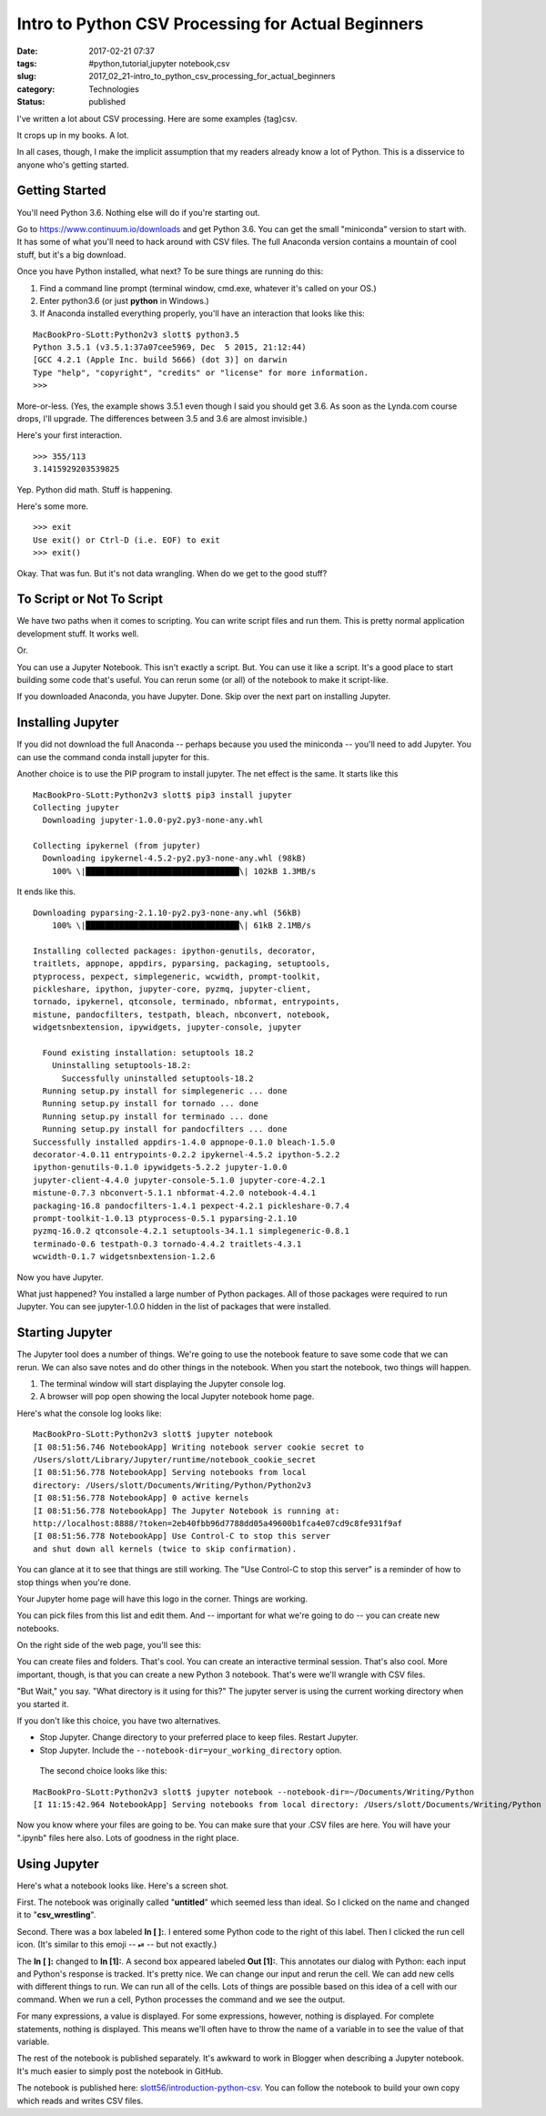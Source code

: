 Intro to Python CSV Processing for Actual Beginners
===================================================

:date: 2017-02-21 07:37
:tags: #python,tutorial,jupyter notebook,csv
:slug: 2017_02_21-intro_to_python_csv_processing_for_actual_beginners
:category: Technologies
:status: published

I've written a lot about CSV processing. Here are some
examples {tag}csv.

It crops up in my books. A lot.

In all cases, though, I make the implicit assumption that my readers
already know a lot of Python. This is a disservice to anyone who's
getting started.

Getting Started
---------------

You'll need Python 3.6. Nothing else will do if you're starting out.

Go to https://www.continuum.io/downloads and get Python 3.6. You can
get the small "miniconda" version to start with. It has some of what
you'll need to hack around with CSV files. The full Anaconda version
contains a mountain of cool stuff, but it's a big download.

Once you have Python installed, what next? To be sure things are
running do this:

#.  Find a command line prompt (terminal window, cmd.exe, whatever it's
    called on your OS.)

#.  Enter python3.6 (or just **python** in Windows.)

#.  If Anaconda installed everything properly, you'll have an interaction
    that looks like this:

::

    MacBookPro-SLott:Python2v3 slott$ python3.5
    Python 3.5.1 (v3.5.1:37a07cee5969, Dec  5 2015, 21:12:44)
    [GCC 4.2.1 (Apple Inc. build 5666) (dot 3)] on darwin
    Type "help", "copyright", "credits" or "license" for more information.
    >>>

More-or-less. (Yes, the example shows 3.5.1 even though I said you
should get 3.6. As soon as the Lynda.com course drops, I'll upgrade.
The differences between 3.5 and 3.6 are almost invisible.)


Here's your first interaction.

::

  >>> 355/113
  3.1415929203539825

Yep. Python did math. Stuff is happening.

Here's some more.

::

  >>> exit
  Use exit() or Ctrl-D (i.e. EOF) to exit
  >>> exit()


Okay. That was fun. But it's not data wrangling. When do we get to
the good stuff?

To Script or Not To Script
--------------------------


We have two paths when it comes to scripting. You can write script
files and run them. This is pretty normal application development
stuff. It works well.

Or.

You can use a Jupyter Notebook. This isn't exactly a script. But. You
can use it like a script. It's a good place to start building some
code that's useful. You can rerun some (or all) of the notebook to
make it script-like.

If you downloaded Anaconda, you have Jupyter. Done. Skip over the
next part on installing Jupyter.

Installing Jupyter
-------------------

If you did not download the full Anaconda -- perhaps because you used
the miniconda -- you'll need to add Jupyter.  You can use the command
conda install jupyter for this.

Another choice is to use the PIP program to install jupyter. The net
effect is the same. It starts like this

::

  MacBookPro-SLott:Python2v3 slott$ pip3 install jupyter
  Collecting jupyter
    Downloading jupyter-1.0.0-py2.py3-none-any.whl

  Collecting ipykernel (from jupyter)
    Downloading ipykernel-4.5.2-py2.py3-none-any.whl (98kB)
      100% \|████████████████████████████████\| 102kB 1.3MB/s

It ends like this.

::

  Downloading pyparsing-2.1.10-py2.py3-none-any.whl (56kB)
      100% \|████████████████████████████████\| 61kB 2.1MB/s

  Installing collected packages: ipython-genutils, decorator,
  traitlets, appnope, appdirs, pyparsing, packaging, setuptools,
  ptyprocess, pexpect, simplegeneric, wcwidth, prompt-toolkit,
  pickleshare, ipython, jupyter-core, pyzmq, jupyter-client,
  tornado, ipykernel, qtconsole, terminado, nbformat, entrypoints,
  mistune, pandocfilters, testpath, bleach, nbconvert, notebook,
  widgetsnbextension, ipywidgets, jupyter-console, jupyter

    Found existing installation: setuptools 18.2
      Uninstalling setuptools-18.2:
        Successfully uninstalled setuptools-18.2
    Running setup.py install for simplegeneric ... done
    Running setup.py install for tornado ... done
    Running setup.py install for terminado ... done
    Running setup.py install for pandocfilters ... done
  Successfully installed appdirs-1.4.0 appnope-0.1.0 bleach-1.5.0
  decorator-4.0.11 entrypoints-0.2.2 ipykernel-4.5.2 ipython-5.2.2
  ipython-genutils-0.1.0 ipywidgets-5.2.2 jupyter-1.0.0
  jupyter-client-4.4.0 jupyter-console-5.1.0 jupyter-core-4.2.1
  mistune-0.7.3 nbconvert-5.1.1 nbformat-4.2.0 notebook-4.4.1
  packaging-16.8 pandocfilters-1.4.1 pexpect-4.2.1 pickleshare-0.7.4
  prompt-toolkit-1.0.13 ptyprocess-0.5.1 pyparsing-2.1.10
  pyzmq-16.0.2 qtconsole-4.2.1 setuptools-34.1.1 simplegeneric-0.8.1
  terminado-0.6 testpath-0.3 tornado-4.4.2 traitlets-4.3.1
  wcwidth-0.1.7 widgetsnbextension-1.2.6

Now you have Jupyter.


What just happened? You installed a large number of Python
packages. All of those packages were required to run Jupyter. You
can see jupyter-1.0.0 hidden in the list of packages that were
installed.

Starting Jupyter
----------------

The Jupyter tool does a number of things. We're going to use the
notebook feature to save some code that we can rerun. We can also
save notes and do other things in the notebook. When you start the
notebook, two things will happen.

#. The terminal window will start displaying the Jupyter console log.

#. A browser will pop open showing the local Jupyter notebook home page.

Here's what the console log looks like:

::

     MacBookPro-SLott:Python2v3 slott$ jupyter notebook
     [I 08:51:56.746 NotebookApp] Writing notebook server cookie secret to
     /Users/slott/Library/Jupyter/runtime/notebook_cookie_secret
     [I 08:51:56.778 NotebookApp] Serving notebooks from local
     directory: /Users/slott/Documents/Writing/Python/Python2v3
     [I 08:51:56.778 NotebookApp] 0 active kernels
     [I 08:51:56.778 NotebookApp] The Jupyter Notebook is running at:
     http://localhost:8888/?token=2eb40fbb96d7788dd05a49600b1fca4e07cd9c8fe931f9af
     [I 08:51:56.778 NotebookApp] Use Control-C to stop this server
     and shut down all kernels (twice to skip confirmation).

You can glance at it to see that things are still working. The
"Use Control-C to stop this server" is a reminder of how to stop
things when you're done.


Your Jupyter home page will have this logo in the corner. Things
are working.



..  image:: {static}/media/jupyter-1.png
    :width: 320px
    :height: 166px
    :target: {static}/media/jupyter-1.png
    :alt: Jupyter Notebook

You can pick files from this list and edit them. And -- important
for what we're going to do -- you can create new notebooks.




On the right side of the web page, you'll see this:



..  image:: {static}/media/jupyter-2.png
    :width: 305px
    :height: 320px
    :target: {static}/media/jupyter-2.png
    :alt: Jupyter Notebook



You can create files and folders. That's cool. You can create an
interactive terminal session. That's also cool. More important,
though, is that you can create a new Python 3 notebook. That's were
we'll wrangle with CSV files.

"But Wait," you say. "What directory is it using for this?"
The jupyter server is using the current working directory when you
started it.

If you don't like this choice, you have two alternatives.

-  Stop Jupyter. Change directory to your preferred place to keep files. Restart Jupyter.

-  Stop Jupyter. Include the ``--notebook-dir=your_working_directory`` option.




  The second choice looks like this:


::

     MacBookPro-SLott:Python2v3 slott$ jupyter notebook --notebook-dir=~/Documents/Writing/Python
     [I 11:15:42.964 NotebookApp] Serving notebooks from local directory: /Users/slott/Documents/Writing/Python


Now you know where your files are going to be. You can make sure
that your .CSV files are here. You will have your ".ipynb" files
here also. Lots of goodness in the right place.

Using Jupyter
-------------

Here's what a notebook looks like. Here's a screen shot.


..  image:: {static}/media/Jupyter-3.png
    :width: 640px
    :height: 208px
    :target: {static}/media/Jupyter-3.png
    :alt: Jupyter Notebook


First. The notebook was originally called "**untitled**" which
seemed less than ideal. So I clicked on the name and changed it
to "**csv_wrestling**".

Second. There was a box labeled **In [ ]:**. I entered some
Python code to the right of this label. Then I clicked the run
cell icon. (It's similar to this emoji --  ⏯ -- but not
exactly.)

The **In [ ]:** changed to **In [1]:**. A second box appeared
labeled **Out [1]:**. This annotates our dialog with Python:
each input and Python's response is tracked. It's pretty nice.
We can change our input and rerun the cell. We can add new
cells with different things to run. We can run all of the
cells. Lots of things are possible based on this idea of a cell
with our command. When we run a cell, Python processes the
command and we see the output.

For many expressions, a value is displayed.  For some
expressions, however, nothing is displayed. For complete
statements, nothing is displayed. This means we'll often have
to throw the name of a variable in to see the value of that
variable.


..  image:: {static}/media/Jupyter-4.png
    :width: 640px
    :height: 174px
    :target: {static}/media/Jupyter-4.png
    :alt: Jupyter Notebook

The rest of the notebook is published separately. It's awkward
to work in Blogger when describing a Jupyter notebook. It's
much easier to simply post the notebook in GitHub.

The notebook is published here:
`slott56/introduction-python-csv <https://github.com/slott56/introduction-python-csv>`__.
You can follow the notebook to build your own copy which reads
and writes CSV files.


